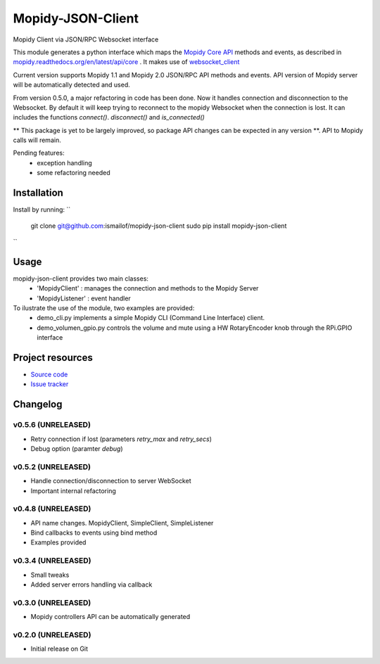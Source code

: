 ****************************
Mopidy-JSON-Client
****************************

Mopidy Client via JSON/RPC Websocket interface

This module generates a python interface which maps the `Mopidy Core API <https://mopidy.readthedocs.org/en/latest/api/core>`_ methods and events, as described in `mopidy.readthedocs.org/en/latest/api/core <https://mopidy.readthedocs.org/en/latest/api/core>`_ .
It makes use of `websocket_client <https://github.com/liris/websocket_client>`_

Current version supports Mopidy 1.1 and Mopidy 2.0 JSON/RPC API methods and events. API version of Mopidy server will be automatically detected and used.

From version 0.5.0, a major refactoring in code has been done. Now it handles connection and disconnection to the Websocket. By default it will keep trying to reconnect to the mopidy Websocket when the connection is lost. It can includes the functions `connect()`. `disconnect()` and `is_connected()`

** This package is yet to be largely improved, so package API changes can be expected in any version **. API to Mopidy calls will remain.

Pending features:
  - exception handling
  - some refactoring needed


Installation
============

Install by running:
``
    git clone git@github.com:ismailof/mopidy-json-client
    sudo pip install mopidy-json-client
``

Usage
=====

mopidy-json-client provides two main classes:
   - 'MopidyClient' : manages the connection and methods to the Mopidy Server
   - 'MopidyListener' : event handler

To ilustrate the use of the module, two examples are provided:
   - demo_cli.py implements a simple Mopidy CLI (Command Line Interface) client.
   - demo_volumen_gpio.py controls the volume and mute using a HW RotaryEncoder knob through the RPi.GPIO interface


Project resources
=================

- `Source code <https://github.com/ismailof/mopidy-json-client>`_
- `Issue tracker <https://github.com/ismailof/mopidy-json-client/issues>`_


Changelog
=========

v0.5.6 (UNRELEASED)
----------------------------------------
- Retry connection if lost (parameters `retry_max` and `retry_secs`)
- Debug option (paramter `debug`)

v0.5.2 (UNRELEASED)
----------------------------------------
- Handle connection/disconnection to server WebSocket
- Important internal refactoring

v0.4.8 (UNRELEASED)
----------------------------------------
- API name changes. MopidyClient, SimpleClient, SimpleListener
- Bind callbacks to events using bind method
- Examples provided

v0.3.4 (UNRELEASED)
----------------------------------------
- Small tweaks
- Added server errors handling via callback

v0.3.0 (UNRELEASED)
----------------------------------------
- Mopidy controllers API can be automatically generated

v0.2.0 (UNRELEASED)
----------------------------------------
- Initial release on Git
